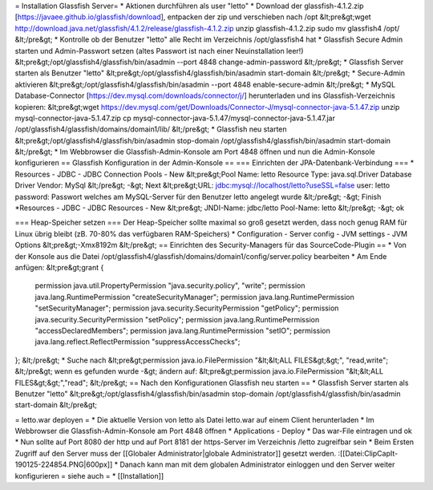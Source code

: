 = Installation Glassfish Server=
* Aktionen durchführen als user "letto"
* Download der glassfish-4.1.2.zip [https://javaee.github.io/glassfish/download], entpacken der zip und verschieben nach /opt
&lt;pre&gt;wget http://download.java.net/glassfish/4.1.2/release/glassfish-4.1.2.zip
unzip glassfish-4.1.2.zip
sudo mv glassfish4 /opt/
&lt;/pre&gt;
* Kontrolle ob der Benutzer "letto" alle Recht im Verzeichnis /opt/glassfish4 hat
* Glassfish Secure Admin starten und Admin-Passwort setzen (altes Passwort ist nach einer Neuinstallation leer!)
&lt;pre&gt;/opt/glassfish4/glassfish/bin/asadmin --port 4848 change-admin-password
&lt;/pre&gt;
* Glassfish Server starten als Benutzer "letto"
&lt;pre&gt;/opt/glassfish4/glassfish/bin/asadmin start-domain
&lt;/pre&gt;
* Secure-Admin aktivieren
&lt;pre&gt;/opt/glassfish4/glassfish/bin/asadmin --port 4848 enable-secure-admin
&lt;/pre&gt;
* MySQL Database-Connector [https://dev.mysql.com/downloads/connector/j/] herunterladen und ins Glassfish-Verzeichnis kopieren:
&lt;pre&gt;wget https://dev.mysql.com/get/Downloads/Connector-J/mysql-connector-java-5.1.47.zip
unzip mysql-connector-java-5.1.47.zip
cp mysql-connector-java-5.1.47/mysql-connector-java-5.1.47.jar /opt/glassfish4/glassfish/domains/domain1/lib/
&lt;/pre&gt;
* Glassfish neu starten
&lt;pre&gt;/opt/glassfish4/glassfish/bin/asadmin stop-domain
/opt/glassfish4/glassfish/bin/asadmin start-domain
&lt;/pre&gt;
* Im Webbrowser die Glassfish-Admin-Konsole am Port 4848 öffnen und nun die Admin-Konsole konfigurieren
== Glassfish Konfiguration in der Admin-Konsole ==
=== Einrichten der JPA-Datenbank-Verbindung ===
* Resources - JDBC - JDBC Connection Pools - New
&lt;pre&gt;Pool Name: letto
Resource Type: java.sql.Driver
Database Driver Vendor: MySql
&lt;/pre&gt;
-&gt; Next
&lt;pre&gt;URL: jdbc:mysql://localhost/letto?useSSL=false
user: letto
password: Passwort welches am MySQL-Server für den Benutzer letto angelegt wurde
&lt;/pre&gt;
-&gt; Finish
*Resources - JDBC - JDBC Resources - New
&lt;pre&gt;
JNDI-Name: jdbc/letto
Pool-Name: letto
&lt;/pre&gt;
-&gt; ok

=== Heap-Speicher setzen ===
Der Heap-Speicher sollte maximal so groß gesetzt werden, dass noch genug RAM für Linux übrig bleibt (zB. 70-80% das verfügbaren RAM-Speichers)
* Configuration - Server config - JVM settings - JVM Options
&lt;pre&gt;-Xmx8192m
&lt;/pre&gt;
== Einrichten des Security-Managers für das SourceCode-Plugin ==
* Von der Konsole aus die Datei /opt/glassfish4/glassfish/domains/domain1/config/server.policy bearbeiten
* Am Ende anfügen: 
&lt;pre&gt;grant {
      permission java.util.PropertyPermission "java.security.policy", "write";
      permission java.lang.RuntimePermission "createSecurityManager";
      permission java.lang.RuntimePermission "setSecurityManager";
      permission java.security.SecurityPermission "getPolicy";
      permission java.security.SecurityPermission "setPolicy";
      permission java.lang.RuntimePermission "accessDeclaredMembers";      
      permission java.lang.RuntimePermission "setIO";
      permission java.lang.reflect.ReflectPermission "suppressAccessChecks";
};
&lt;/pre&gt;
* Suche nach 
&lt;pre&gt;permission java.io.FilePermission       "&lt;&lt;ALL FILES&gt;&gt;", "read,write";
&lt;/pre&gt;
wenn es gefunden wurde -&gt; ändern auf:
&lt;pre&gt;permission java.io.FilePermission "&lt;&lt;ALL FILES&gt;&gt;","read"; 
&lt;/pre&gt;
== Nach den Konfigurationen Glassfish neu starten ==
* Glassfish Server starten als Benutzer "letto"
&lt;pre&gt;/opt/glassfish4/glassfish/bin/asadmin stop-domain
/opt/glassfish4/glassfish/bin/asadmin start-domain
&lt;/pre&gt;

= letto.war deployen =
* Die aktuelle Version von letto als Datei letto.war auf einem Client herunterladen
* Im Webbrowser die Glassfish-Admin-Konsole am Port 4848 öffnen
* Applications - Deploy 
* Das war-File eintragen und ok
* Nun sollte auf Port 8080 der http und auf Port 8181 der https-Server im Verzeichnis /letto zugreifbar sein
* Beim Ersten Zugriff auf den Server muss der [[Globaler Administrator|globale Administrator]] gesetzt werden.
:[[Datei:ClipCapIt-190125-224854.PNG|600px]]
* Danach kann man mit dem globalen Administrator einloggen und den Server weiter konfigurieren
= siehe auch =
* [[Installation]]

